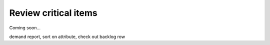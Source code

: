 =====================
Review critical items
=====================

Coming soon...

demand report, sort on attribute, check out backlog row
